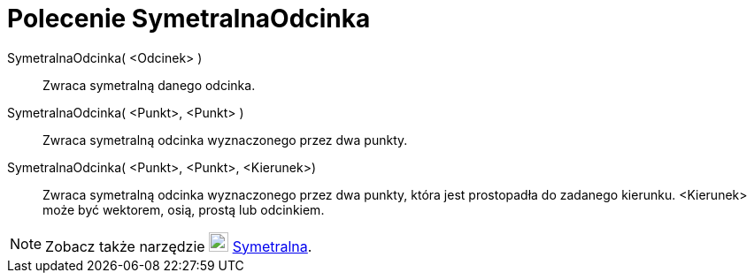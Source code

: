 = Polecenie SymetralnaOdcinka
:page-en: commands/PerpendicularBisector
ifdef::env-github[:imagesdir: /en/modules/ROOT/assets/images]

SymetralnaOdcinka( <Odcinek> )::
  Zwraca symetralną danego odcinka.

SymetralnaOdcinka( <Punkt>, <Punkt> )::
  Zwraca symetralną odcinka wyznaczonego przez dwa punkty.

SymetralnaOdcinka( <Punkt>, <Punkt>, <Kierunek>)::
  Zwraca symetralną odcinka wyznaczonego przez dwa punkty, która jest prostopadła do zadanego kierunku.
<Kierunek> może być wektorem, osią, prostą lub odcinkiem.

[NOTE]
====

Zobacz także narzędzie image:22px-Mode_linebisector.svg.png[Mode linebisector.svg,width=22,height=22]
xref:/tools/Symetralna.adoc[Symetralna].

====

